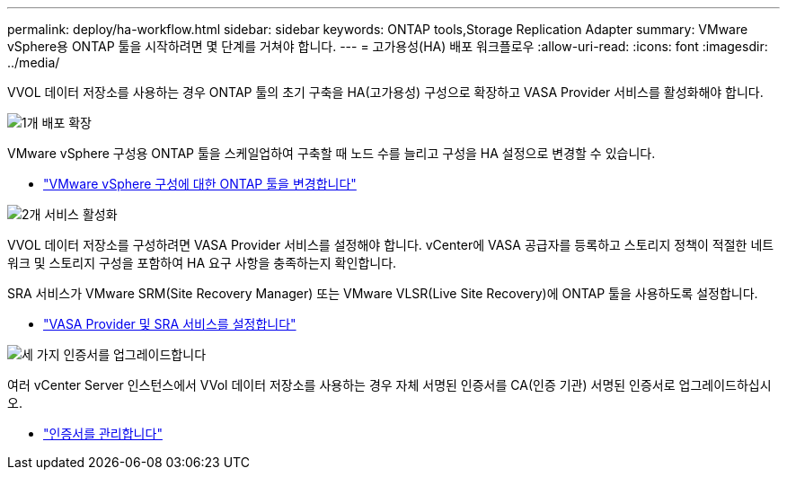 ---
permalink: deploy/ha-workflow.html 
sidebar: sidebar 
keywords: ONTAP tools,Storage Replication Adapter 
summary: VMware vSphere용 ONTAP 툴을 시작하려면 몇 단계를 거쳐야 합니다. 
---
= 고가용성(HA) 배포 워크플로우
:allow-uri-read: 
:icons: font
:imagesdir: ../media/


[role="lead"]
VVOL 데이터 저장소를 사용하는 경우 ONTAP 툴의 초기 구축을 HA(고가용성) 구성으로 확장하고 VASA Provider 서비스를 활성화해야 합니다.

.image:https://raw.githubusercontent.com/NetAppDocs/common/main/media/number-1.png["1개"] 배포 확장
[role="quick-margin-para"]
VMware vSphere 구성용 ONTAP 툴을 스케일업하여 구축할 때 노드 수를 늘리고 구성을 HA 설정으로 변경할 수 있습니다.

[role="quick-margin-list"]
* link:../manage/edit-appliance-settings.html["VMware vSphere 구성에 대한 ONTAP 툴을 변경합니다"]


.image:https://raw.githubusercontent.com/NetAppDocs/common/main/media/number-2.png["2개"] 서비스 활성화
[role="quick-margin-para"]
VVOL 데이터 저장소를 구성하려면 VASA Provider 서비스를 설정해야 합니다. vCenter에 VASA 공급자를 등록하고 스토리지 정책이 적절한 네트워크 및 스토리지 구성을 포함하여 HA 요구 사항을 충족하는지 확인합니다.

[role="quick-margin-para"]
SRA 서비스가 VMware SRM(Site Recovery Manager) 또는 VMware VLSR(Live Site Recovery)에 ONTAP 툴을 사용하도록 설정합니다.

[role="quick-margin-list"]
* link:../manage/enable-services.html["VASA Provider 및 SRA 서비스를 설정합니다"]


.image:https://raw.githubusercontent.com/NetAppDocs/common/main/media/number-3.png["세 가지"] 인증서를 업그레이드합니다
[role="quick-margin-para"]
여러 vCenter Server 인스턴스에서 VVol 데이터 저장소를 사용하는 경우 자체 서명된 인증서를 CA(인증 기관) 서명된 인증서로 업그레이드하십시오.

[role="quick-margin-list"]
* link:../manage/certificate-manage.html["인증서를 관리합니다"]

